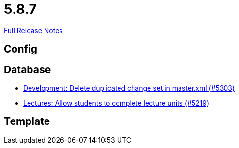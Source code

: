 // SPDX-FileCopyrightText: 2023 Artemis Changelog Contributors
//
// SPDX-License-Identifier: CC-BY-SA-4.0

= 5.8.7

link:https://github.com/ls1intum/Artemis/releases/tag/5.8.7[Full Release Notes]

== Config



== Database

* link:https://www.github.com/ls1intum/Artemis/commit/bffc3a53e980c03048589c0f722ba561806f7b5b/[Development: Delete duplicated change set in master.xml (#5303)]
* link:https://www.github.com/ls1intum/Artemis/commit/3739ee68b12f084643f310beb73721d5db7d99bb/[Lectures: Allow students to complete lecture units (#5219)]


== Template
